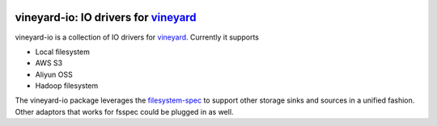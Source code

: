 .. image:: https://v6d.io/_static/vineyard_logo.png
   :target: https://v6d.io
   :align: center
   :alt: vineyard
   :width: 397px

vineyard-io: IO drivers for `vineyard <https://v6d.io>`_
--------------------------------------------------------

vineyard-io is a collection of IO drivers for `vineyard <https://v6d.io>`_. Currently it supports

* Local filesystem
* AWS S3
* Aliyun OSS
* Hadoop filesystem

The vineyard-io package leverages the `filesystem-spec <http://filesystem-spec.readthedocs.io/>`_
to support other storage sinks and sources in a unified fashion. Other adaptors that works for fsspec
could be plugged in as well.
